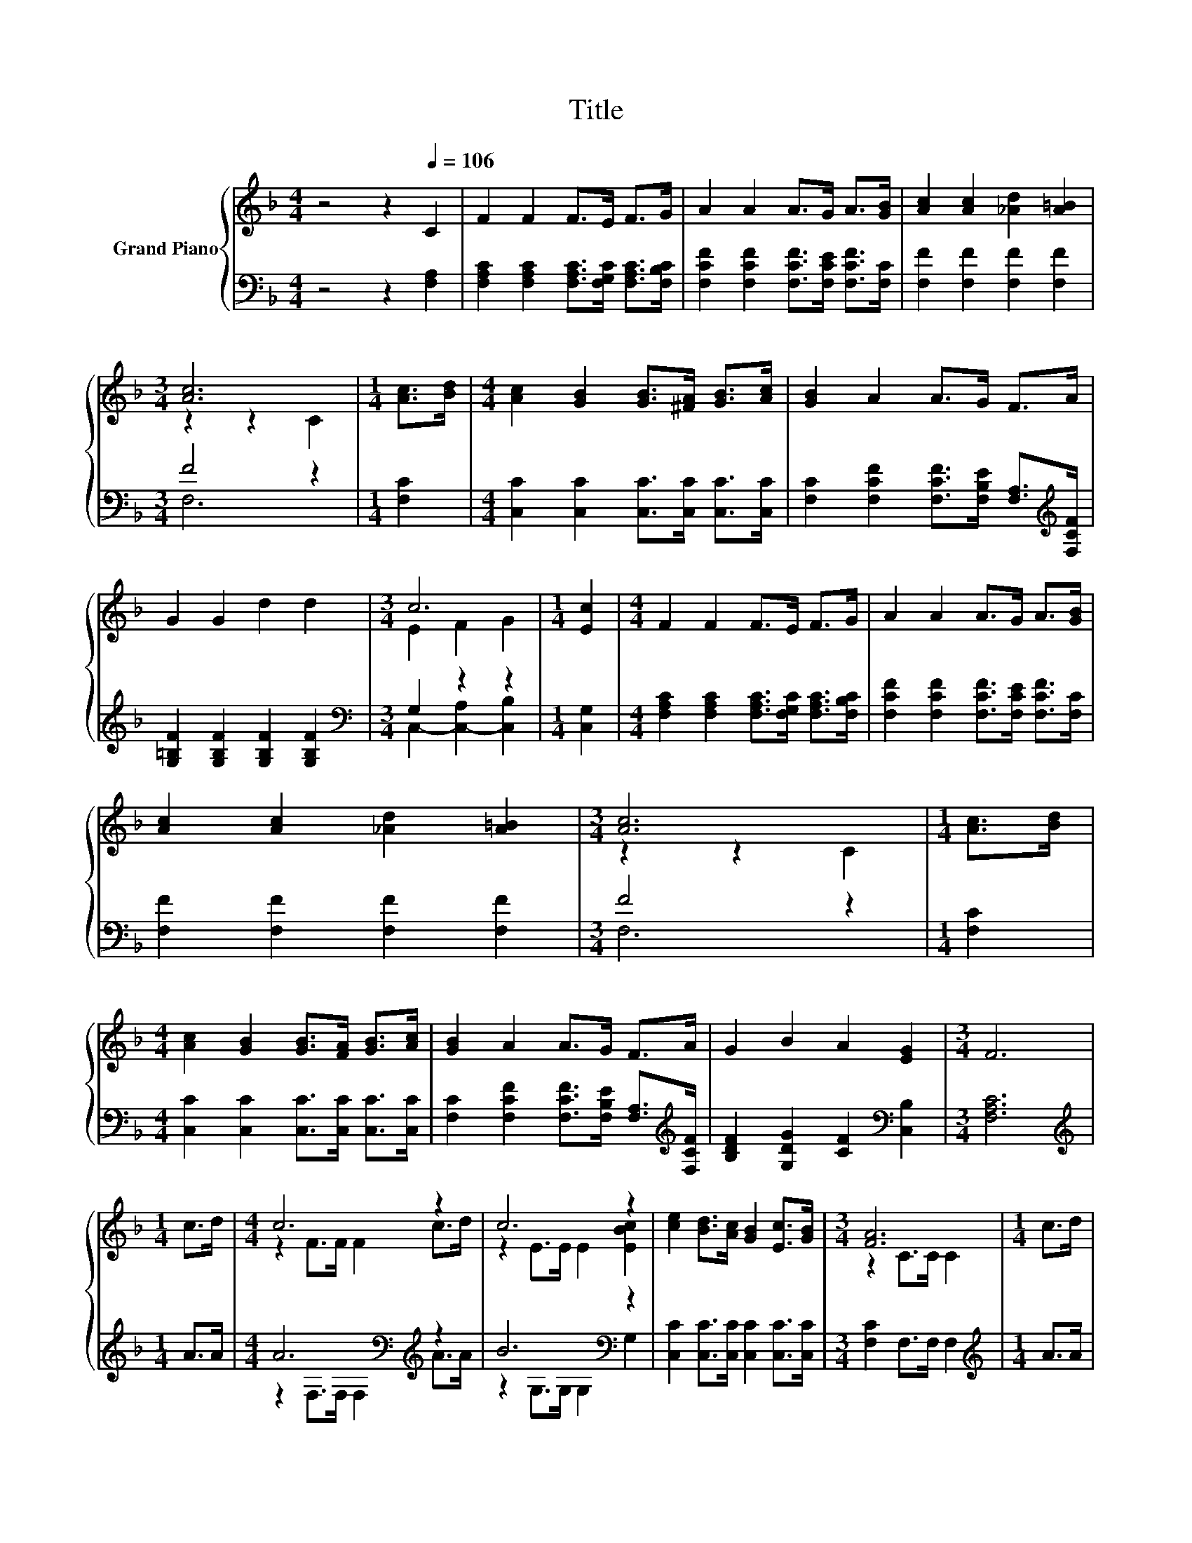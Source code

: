 X:1
T:Title
%%score { ( 1 3 ) | ( 2 4 ) }
L:1/8
M:4/4
K:F
V:1 treble nm="Grand Piano"
V:3 treble 
V:2 bass 
V:4 bass 
V:1
 z4 z2[Q:1/4=106] C2 | F2 F2 F>E F>G | A2 A2 A>G A>[GB] | [Ac]2 [Ac]2 [_Ad]2 [A=B]2 | %4
[M:3/4] [Ac]6 |[M:1/4] [Ac]>[Bd] |[M:4/4] [Ac]2 [GB]2 [GB]>[^FA] [GB]>[Ac] | [GB]2 A2 A>G F>A | %8
 G2 G2 d2 d2 |[M:3/4] c6 |[M:1/4] [Ec]2 |[M:4/4] F2 F2 F>E F>G | A2 A2 A>G A>[GB] | %13
 [Ac]2 [Ac]2 [_Ad]2 [A=B]2 |[M:3/4] [Ac]6 |[M:1/4] [Ac]>[Bd] | %16
[M:4/4] [Ac]2 [GB]2 [GB]>[FA] [GB]>[Ac] | [GB]2 A2 A>G F>A | G2 B2 A2 [EG]2 |[M:3/4] F6 | %20
[M:1/4] c>d |[M:4/4] c6 z2 | c6 z2 | [ce]2 [Bd]>[Ac] [GB]2 [Ec]>[GB] |[M:3/4] [FA]6 |[M:1/4] c>d | %26
[M:4/4] c6 z2 | c6 z2 | [ce]2 [Bd]>[Ac] [GB]2 [FA]>[EG] |[M:3/4] F6 |[M:1/4] c>d |[M:4/4] c6 z2 | %32
 c6 z2 | [ce]2 [Bd]>[Ac] [GB]2 [Ec]>[GB] |[M:3/4] [FA]6 |[M:1/4] c>d |[M:4/4] c6 z2 | c6 z2 | %38
 [ce]2 [Bd]>[Ac] [GB]2 [FA]>[EG] |[M:3/4] F6 |] %40
V:2
 z4 z2 [F,A,]2 | [F,A,C]2 [F,A,C]2 [F,A,C]>[F,G,C] [F,A,C]>[F,B,C] | %2
 [F,CF]2 [F,CF]2 [F,CF]>[F,CE] [F,CF]>[F,C] | [F,F]2 [F,F]2 [F,F]2 [F,F]2 |[M:3/4] F4 z2 | %5
[M:1/4] [F,C]2 |[M:4/4] [C,C]2 [C,C]2 [C,C]>[C,C] [C,C]>[C,C] | %7
 [F,C]2 [F,CF]2 [F,CF]>[F,B,E] [F,A,]>[K:treble][F,CF] | [G,=B,F]2 [G,B,F]2 [G,B,F]2 [G,B,F]2 | %9
[M:3/4][K:bass] G,2 z2 z2 |[M:1/4] [C,G,]2 | %11
[M:4/4] [F,A,C]2 [F,A,C]2 [F,A,C]>[F,G,C] [F,A,C]>[F,B,C] | %12
 [F,CF]2 [F,CF]2 [F,CF]>[F,CE] [F,CF]>[F,C] | [F,F]2 [F,F]2 [F,F]2 [F,F]2 |[M:3/4] F4 z2 | %15
[M:1/4] [F,C]2 |[M:4/4] [C,C]2 [C,C]2 [C,C]>[C,C] [C,C]>[C,C] | %17
 [F,C]2 [F,CF]2 [F,CF]>[F,B,E] [F,A,]>[K:treble][F,CF] | [B,DF]2 [G,DG]2 [CF]2[K:bass] [C,B,]2 | %19
[M:3/4] [F,A,C]6 |[M:1/4][K:treble] A>A |[M:4/4] A6[K:bass][K:treble] z2 | B6[K:bass] z2 | %23
 [C,C]2 [C,C]>[C,C] [C,C]2 [C,C]>[C,C] |[M:3/4] [F,C]2 F,>F, F,2 |[M:1/4][K:treble] A>A | %26
[M:4/4] A6[K:bass][K:treble] z2 | B6[K:bass] z2 | [C,C]2 [C,C]>[C,C] [C,C]2 [C,C]>[C,B,] | %29
[M:3/4] [F,A,]2 [B,,B,]>[B,,B,] [F,A,]2 |[M:1/4][K:treble] A>A |[M:4/4] A6[K:bass][K:treble] z2 | %32
 B6[K:bass] z2 | [C,C]2 [C,C]>[C,C] [C,C]2 [C,C]>[C,C] |[M:3/4] [F,C]2 F,>F, F,2 | %35
[M:1/4][K:treble] A>A |[M:4/4] A6[K:bass][K:treble] z2 | B6[K:bass] z2 | %38
 [C,C]2 [C,C]>[C,C] [C,C]2 [C,C]>[C,B,] |[M:3/4] [F,A,]2 [B,,B,]>[B,,B,] [F,A,]2 |] %40
V:3
 x8 | x8 | x8 | x8 |[M:3/4] z2 z2 C2 |[M:1/4] x2 |[M:4/4] x8 | x8 | x8 |[M:3/4] E2 F2 G2 | %10
[M:1/4] x2 |[M:4/4] x8 | x8 | x8 |[M:3/4] z2 z2 C2 |[M:1/4] x2 |[M:4/4] x8 | x8 | x8 |[M:3/4] x6 | %20
[M:1/4] x2 |[M:4/4] z2 F>F F2 c>d | z2 E>E E2 [EBc]2 | x8 |[M:3/4] z2 C>C C2 |[M:1/4] x2 | %26
[M:4/4] z2 F>F F2 c>d | z2 E>E E2 [EBc]2 | x8 |[M:3/4] z2 D>D C2 |[M:1/4] x2 | %31
[M:4/4] z2 F>F F2 c>d | z2 E>E E2 [EBc]2 | x8 |[M:3/4] z2 C>C C2 |[M:1/4] x2 | %36
[M:4/4] z2 F>F F2 c>d | z2 E>E E2 [EBc]2 | x8 |[M:3/4] z2 D>D C2 |] %40
V:4
 x8 | x8 | x8 | x8 |[M:3/4] F,6 |[M:1/4] x2 |[M:4/4] x8 | x15/2[K:treble] x/ | x8 | %9
[M:3/4][K:bass] C,2- [C,-A,]2 [C,B,]2 |[M:1/4] x2 |[M:4/4] x8 | x8 | x8 |[M:3/4] F,6 |[M:1/4] x2 | %16
[M:4/4] x8 | x15/2[K:treble] x/ | x6[K:bass] x2 |[M:3/4] x6 |[M:1/4][K:treble] x2 | %21
[M:4/4] z2[K:bass] F,>F, F,2[K:treble] A>A | z2 G,>G,[K:bass] G,2 G,2 | x8 |[M:3/4] x6 | %25
[M:1/4][K:treble] x2 |[M:4/4] z2[K:bass] F,>F, F,2[K:treble] A>A | z2 G,>G,[K:bass] G,2 G,2 | x8 | %29
[M:3/4] x6 |[M:1/4][K:treble] x2 |[M:4/4] z2[K:bass] F,>F, F,2[K:treble] A>A | %32
 z2 G,>G,[K:bass] G,2 G,2 | x8 |[M:3/4] x6 |[M:1/4][K:treble] x2 | %36
[M:4/4] z2[K:bass] F,>F, F,2[K:treble] A>A | z2 G,>G,[K:bass] G,2 G,2 | x8 |[M:3/4] x6 |] %40

